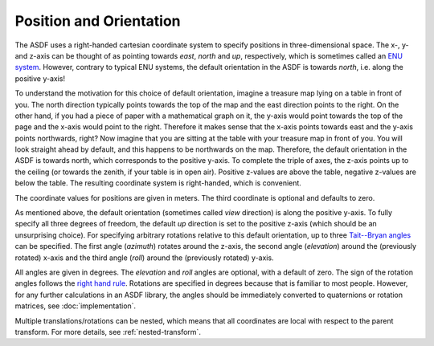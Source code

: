 Position and Orientation
========================

The ASDF uses a right-handed cartesian coordinate system
to specify positions in three-dimensional space.
The x-, y- and z-axis can be thought of  as pointing towards
*east*, *north* and *up*, respectively,
which is sometimes called an `ENU system`__.
However, contrary to typical ENU systems,
the default orientation in the ASDF is towards *north*,
i.e. along the positive y-axis!

__ https://en.wikipedia.org/wiki/Axes_conventions

To understand the motivation for this choice of default orientation,
imagine a treasure map lying on a table in front of you.
The north direction typically points towards the top of the map
and the east direction points to the right.
On the other hand, if you had a piece of paper with a mathematical graph on it,
the y-axis would point towards the top of the page
and the x-axis would point to the right.
Therefore it makes sense that the x-axis points towards east
and the y-axis points northwards, right?
Now imagine that you are sitting at the table
with your treasure map in front of you.
You will look straight ahead by default,
and this happens to be northwards on the map.
Therefore, the default orientation in the ASDF is towards north,
which corresponds to the positive y-axis.
To complete the triple of axes, the z-axis points up to the ceiling
(or towards the zenith, if your table is in open air).
Positive z-values are above the table, negative z-values are below the table.
The resulting coordinate system is right-handed, which is convenient.

The coordinate values for positions are given in meters.
The third coordinate is optional and defaults to zero.

As mentioned above,
the default orientation (sometimes called *view* direction)
is along the positive y-axis.
To fully specify all three degrees of freedom,
the default *up* direction is set to the positive z-axis
(which should be an unsurprising choice).
For specifying arbitrary rotations relative to this default orientation,
up to three `Tait--Bryan angles`__ can be specified.
The first angle (*azimuth*) rotates around the z-axis,
the second angle (*elevation*) around the (previously rotated) x-axis
and the third angle (*roll*) around the (previously rotated) y-axis.

__ https://en.wikipedia.org/wiki/Euler_angles#Tait–Bryan_angles

All angles are given in degrees.
The *elevation* and *roll* angles are optional, with a default of zero.
The sign of the rotation angles follows the `right hand rule`__.
Rotations are specified in degrees because that is familiar to most people.
However, for any further calculations in an ASDF library,
the angles should be immediately converted
to quaternions or rotation matrices, see :doc:`implementation`.

__ https://en.wikipedia.org/wiki/Right-hand_rule#Rotations

Multiple translations/rotations can be nested,
which means that all coordinates are local with respect to the parent transform.
For more details, see :ref:`nested-transform`.
